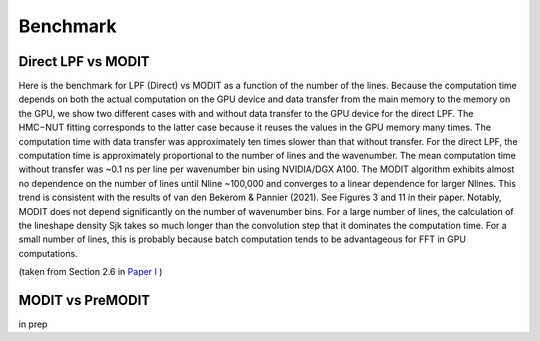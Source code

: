 Benchmark
===========================


Direct LPF vs MODIT
--------------------

Here is the benchmark for LPF (Direct) vs MODIT as a function of the number of the lines. Because the computation time depends on both the actual computation on the GPU device and data transfer from the main memory to the memory on the GPU, we show two different cases with and without data transfer to the GPU device for the direct LPF. The HMC−NUT fitting corresponds to the latter case because it reuses the values in the GPU memory many times. The computation time with data transfer was approximately ten times slower than that without transfer. For the direct LPF, the computation time is approximately proportional to the number of lines and the wavenumber. The mean computation time without transfer was ~0.1 ns per line per wavenumber bin using NVIDIA/DGX A100. The MODIT algorithm exhibits almost no dependence on the number of lines until Nline ~100,000 and converges to a linear dependence for larger Nlines. This trend is consistent with the results of van den Bekerom & Pannier (2021). See Figures 3 and 11 in their paper. Notably, MODIT does not depend significantly on the number of wavenumber bins. For a large number of lines, the calculation of the lineshape density Sjk takes so much longer than the convolution step that it dominates the computation time. For a small number of lines, this is probably because batch computation tends to be advantageous for FFT in GPU computations.

(taken from Section 2.6 in
`Paper I <https://iopscience.iop.org/article/10.3847/1538-4365/ac3b4d>`_
)

.. image:: benchmark/bklpf.png


MODIT vs PreMODIT
----------------------

in prep